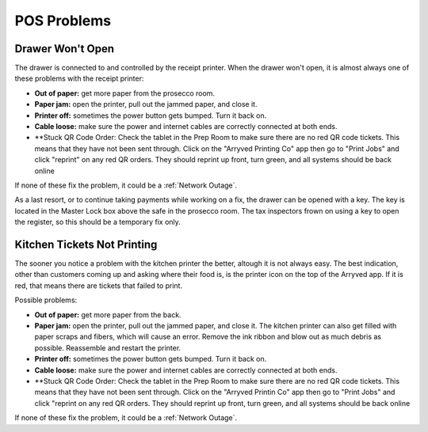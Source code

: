 POS Problems
============

Drawer Won't Open
-----------------
The drawer is connected to and controlled by the receipt printer. When the drawer won't open, it is almost always one of these problems with the receipt printer:

- **Out of paper:** get more paper from the prosecco room.
- **Paper jam:** open the printer, pull out the jammed paper, and close it.
- **Printer off:** sometimes the power button gets bumped. Turn it back on.
- **Cable loose:** make sure the power and internet cables are correctly connected at both ends.
- **Stuck QR Code Order: Check the tablet in the Prep Room to make sure there are no red QR code tickets. This means that they have not been sent through. Click on the "Arryved Printing Co" app then go to "Print Jobs" and click "reprint" on any red QR orders. They should reprint up front, turn green, and all systems should be back online

If none of these fix the problem, it could be a :ref:`Network Outage`.

As a last resort, or to continue taking payments while working on a fix, the drawer can be opened with a key. The key is located in the Master Lock box above the safe in the prosecco room. The tax inspectors frown on using a key to open the register, so this should be a temporary fix only.

Kitchen Tickets Not Printing
----------------------------
The sooner you notice a problem with the kitchen printer the better, altough it is not always easy. The best indication, other than customers coming up and asking where their food is, is the printer icon on the top of the Arryved app. If it is red, that means there are tickets that failed to print.

Possible problems:

- **Out of paper:** get more paper from the back.
- **Paper jam:** open the printer, pull out the jammed paper, and close it. The kitchen printer can also get filled with paper scraps and fibers, which will cause an error. Remove the ink ribbon and blow out as much debris as possible. Reassemble and restart the printer.
- **Printer off:** sometimes the power button gets bumped. Turn it back on.
- **Cable loose:** make sure the power and internet cables are correctly connected at both ends.
- **Stuck QR Code Order: Check the tablet in the Prep Room to make sure there are no red QR code tickets. This means that they have not been sent through. Click on the "Arryved Printin Co" app then go to "Print Jobs" and click "reprint on any red QR orders. They should reprint up front, turn green, and all systems should be back online

If none of these fix the problem, it could be a :ref:`Network Outage`.
